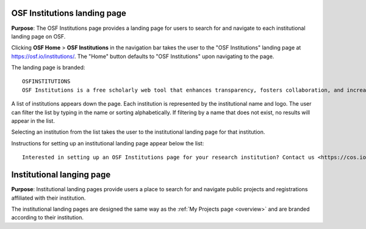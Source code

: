 
OSF Institutions landing page
-----------------------------
**Purpose**: The OSF Institutions page provides a landing page for users to search for and navigate to each institutional landing page on OSF.

Clicking **OSF Home** > **OSF Institutions** in the navigation bar takes the user to the "OSF Institutions" landing page at https://osf.io/institutions/. The "Home" button defaults to "OSF Institutions" upon navigating to the page.

The landing page is branded::
  
    OSFINSTITUTIONS
    OSF Institutions is a free scholarly web tool that enhances transparency, fosters collaboration, and increases the visibility of research outputs at the institutional level. Read more <https://cos.io/our-products/osf-institutions/>
    
A list of institutions appears down the page. Each institution is represented by the institutional name and logo. The user can filter the list by typing in the name or sorting alphabetically. If filtering by a name that does not exist, no results will appear in the list.

Selecting an institution from the list takes the user to the institutional landing page for that institution.

Instructions for setting up an institutional landing page appear below the list::
  
    Interested in setting up an OSF Institutions page for your research institution? Contact us <https://cos.io/contact/>
    
Institutional langing page
--------------------------
**Purpose**: Institutional landing pages provide users a place to search for and navigate public projects and registrations affiliated with their institution.

The institutional landing pages are designed the same way as the :ref:`My Projects page <overview>` and are branded according to their institution.
